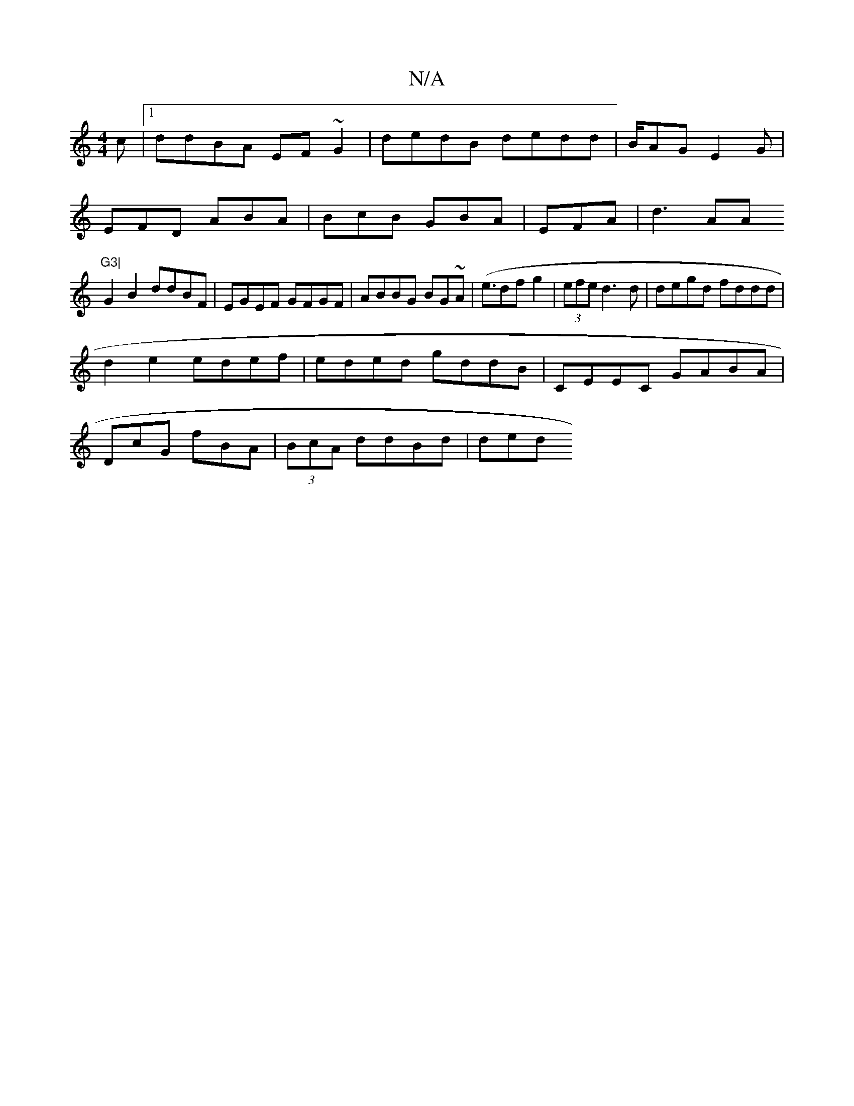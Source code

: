 X:1
T:N/A
M:4/4
R:N/A
K:Cmajor
c |1 ddBA EF~G2 | dedB dedd| B/AG E2G |
EFD ABA |BcB GBA | EFA|d3 AA"G3|
G2 B2 ddBF | EGEF GFGF|ABBG BG~A2 | (<edf g2 |(3efe d3d | degd fddd |
d2 e2 edef|eded gddB|CEEC GABA |
DcG fBA | (3BcA ddBd|ded